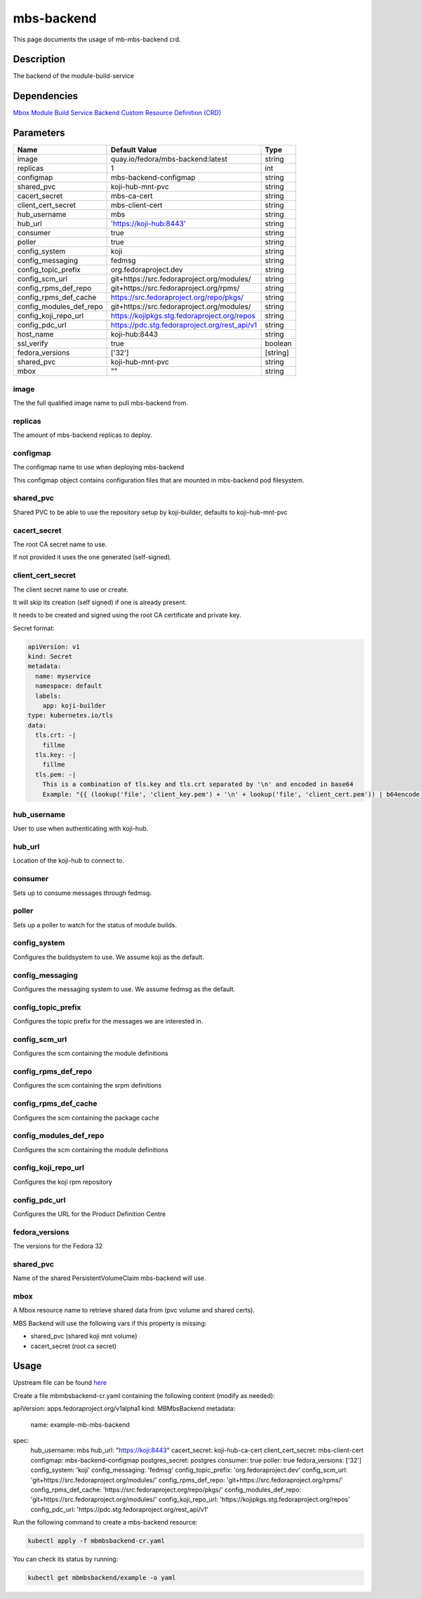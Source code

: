 ============
mbs-backend
============

This page documents the usage of mb-mbs-backend crd.

Description
===========

The backend of the module-build-service

Dependencies
============

`Mbox Module Build Service Backend Custom Resource Definition (CRD) <https://raw.githubusercontent.com/fedora-infra/mbbox/master/mbox-operator/deploy/crds/apps.fedoraproject.org_mbmbsbackends_crd.yaml>`_

Parameters
==========

+-------------------------+-----------------------------------------------+---------+
| Name                    | Default Value                                 | Type    |
+=========================+===============================================+=========+
| image                   | quay.io/fedora/mbs-backend:latest             | string  |
+-------------------------+-----------------------------------------------+---------+
| replicas                | 1                                             | int     |
+-------------------------+-----------------------------------------------+---------+
| configmap               | mbs-backend-configmap                         | string  |
+-------------------------+-----------------------------------------------+---------+
| shared_pvc              | koji-hub-mnt-pvc                              | string  |
+-------------------------+-----------------------------------------------+---------+
| cacert_secret           | mbs-ca-cert                                   | string  |
+-------------------------+-----------------------------------------------+---------+
| client_cert_secret      | mbs-client-cert                               | string  |
+-------------------------+-----------------------------------------------+---------+
| hub_username            | mbs                                           | string  |
+-------------------------+-----------------------------------------------+---------+
| hub_url                 | 'https://koji-hub:8443'                       | string  |
+-------------------------+-----------------------------------------------+---------+
| consumer                | true                                          | string  |
+-------------------------+-----------------------------------------------+---------+
| poller                  | true                                          | string  |
+-------------------------+-----------------------------------------------+---------+
| config_system           | koji                                          | string  |
+-------------------------+-----------------------------------------------+---------+
| config_messaging        | fedmsg                                        | string  |
+-------------------------+-----------------------------------------------+---------+
| config_topic_prefix     | org.fedoraproject.dev                         | string  |
+-------------------------+-----------------------------------------------+---------+
| config_scm_url          | git+https://src.fedoraproject.org/modules/    | string  |
+-------------------------+-----------------------------------------------+---------+
| config_rpms_def_repo    | git+https://src.fedoraproject.org/rpms/       | string  |
+-------------------------+-----------------------------------------------+---------+
| config_rpms_def_cache   | https://src.fedoraproject.org/repo/pkgs/      | string  |
+-------------------------+-----------------------------------------------+---------+
| config_modules_def_repo | git+https://src.fedoraproject.org/modules/    | string  |
+-------------------------+-----------------------------------------------+---------+
| config_koji_repo_url    | https://kojipkgs.stg.fedoraproject.org/repos  | string  |
+-------------------------+-----------------------------------------------+---------+
| config_pdc_url          | https://pdc.stg.fedoraproject.org/rest_api/v1 | string  |
+-------------------------+-----------------------------------------------+---------+
| host_name               | koji-hub:8443                                 | string  |
+-------------------------+-----------------------------------------------+---------+
| ssl_verify              | true                                          | boolean |
+-------------------------+-----------------------------------------------+---------+
| fedora_versions         | ['32']                                        |[string] |
+-------------------------+-----------------------------------------------+---------+
| shared_pvc              | koji-hub-mnt-pvc                              | string  |
+-------------------------+-----------------------------------------------+---------+
| mbox                    | ""                                            | string  |
+-------------------------+-----------------------------------------------+---------+


image
-----

The the full qualified image name to pull mbs-backend from.

replicas
--------

The amount of mbs-backend replicas to deploy.

configmap
---------

The configmap name to use when deploying mbs-backend

This configmap object contains configuration files that are mounted in mbs-backend pod filesystem.

shared_pvc
----------

Shared PVC to be able to use the repository setup by koji-builder, defaults to koji-hub-mnt-pvc

cacert_secret
-------------

The root CA secret name to use.

If not provided it uses the one generated (self-signed).

client_cert_secret
------------------

The client secret name to use or create.

It will skip its creation (self signed) if one is already present.

It needs to be created and signed using the root CA certificate and private key.

Secret format:

.. code-block:: yaml

  apiVersion: v1
  kind: Secret
  metadata:
    name: myservice
    namespace: default
    labels:
      app: koji-builder
  type: kubernetes.io/tls
  data:
    tls.crt: -|
      fillme
    tls.key: -|
      fillme
    tls.pem: -|
      This is a combination of tls.key and tls.crt separated by '\n' and encoded in base64
      Example: "{{ (lookup('file', 'client_key.pem') + '\n' + lookup('file', 'client_cert.pem')) | b64encode }}"

hub_username
-------------

User to use when authenticating with koji-hub.

hub_url
-------

Location of the koji-hub to connect to.

consumer
--------

Sets up to consume messages through fedmsg.

poller
------

Sets up a poller to watch for the status of module builds.

config_system
-------------

Configures the buildsystem to use. We assume koji as the default.

config_messaging
----------------

Configures the messaging system to use. We assume fedmsg as the default.

config_topic_prefix
-------------------

Configures the topic prefix for the messages we are interested in.


config_scm_url
--------------

Configures the scm containing the module definitions

config_rpms_def_repo
--------------------

Configures the scm containing the srpm definitions


config_rpms_def_cache
---------------------

Configures the scm containing the package cache


config_modules_def_repo
-----------------------

Configures the scm containing the module definitions


config_koji_repo_url
--------------

Configures the koji rpm repository

config_pdc_url
--------------

Configures the URL for the Product Definition Centre

fedora_versions
--------------

The versions for the Fedora 32

shared_pvc
----------

Name of the shared PersistentVolumeClaim mbs-backend will use.

mbox
----

A Mbox resource name to retrieve shared data from (pvc volume and shared certs).

MBS Backend will use the following vars if this property is missing:

* shared_pvc (shared koji mnt volume)
* cacert_secret (root ca secret)

Usage
=====

Upstream file can be found `here <https://raw.githubusercontent.com/fedora-infra/mbbox/master/mbox-operator/deploy/crds/apps.fedoraproject.org_v1alpha1_mbmbsbackend_cr.yaml>`_

Create a file mbmbsbackend-cr.yaml containing the following content (modify as needed):

.. code-block:: yaml

apiVersion: apps.fedoraproject.org/v1alpha1
kind: MBMbsBackend
metadata:
  name: example-mb-mbs-backend
spec:
  hub_username: mbs
  hub_url: "https://koji:8443"
  cacert_secret: koji-hub-ca-cert
  client_cert_secret: mbs-client-cert
  configmap: mbs-backend-configmap
  postgres_secret: postgres
  consumer: true
  poller: true
  fedora_versions: ['32']
  config_system: 'koji'
  config_messaging: 'fedmsg'
  config_topic_prefix: 'org.fedoraproject.dev'
  config_scm_url: 'git+https://src.fedoraproject.org/modules/'
  config_rpms_def_repo: 'git+https://src.fedoraproject.org/rpms/'
  config_rpms_def_cache: 'https://src.fedoraproject.org/repo/pkgs/'
  config_modules_def_repo: 'git+https://src.fedoraproject.org/modules/'
  config_koji_repo_url: 'https://kojipkgs.stg.fedoraproject.org/repos'
  config_pdc_url: 'https://pdc.stg.fedoraproject.org/rest_api/v1'

Run the following command to create a mbs-backend resource:
  
.. code-block:: shell

  kubectl apply -f mbmbsbackend-cr.yaml

You can check its status by running:

.. code-block:: shell

  kubectl get mbmbsbackend/example -o yaml
